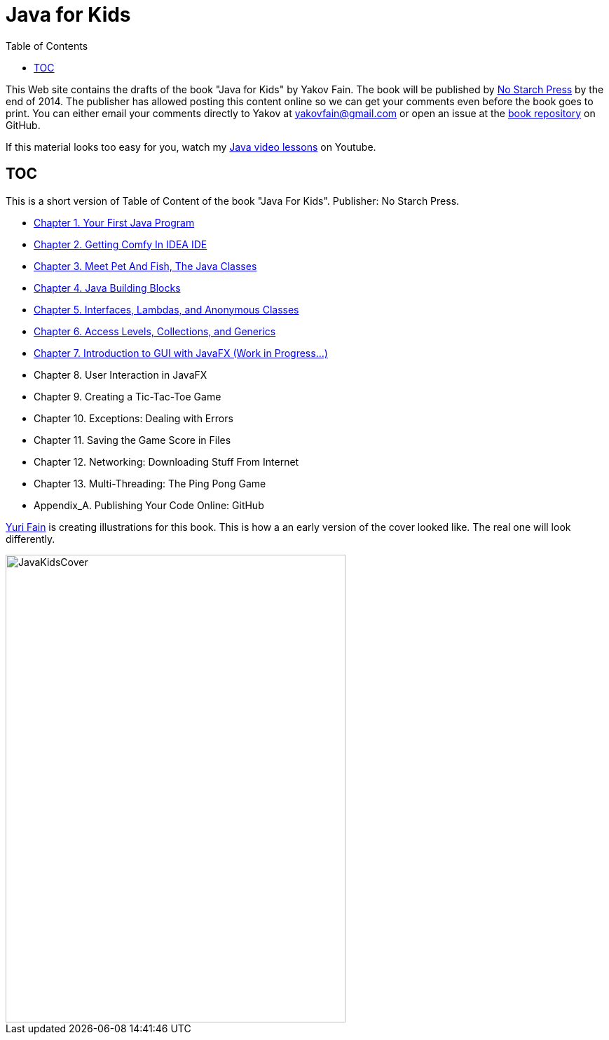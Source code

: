 :toc:
:toclevels: 4
:imagesdir: ./

= Java for Kids

This Web site contains the drafts of the book "Java for Kids" by Yakov Fain. The book will be published by http://www.nostarch.com/[No Starch Press] by the end of 2014. The publisher has allowed posting this content online so we can get your comments even before the book goes to print. You can either email your comments directly to Yakov at yakovfain@gmail.com or open an issue at the https://github.com/yfain/Java4Kids_NoStarchPress[book repository] on GitHub. 

If this material looks too easy for you, watch my https://www.youtube.com/playlist?list=PLkKunJj_bZefJ4gej5Fuq0XR0FzzXLCMB[Java video lessons] on Youtube.

== TOC 

This is a short version of  Table of Content of the book "Java For Kids". Publisher: No Starch Press. 

* <<Chapter_1.adoc#,Chapter 1. Your First Java Program>>
* <<Chapter_2.adoc#,Chapter 2. Getting Comfy In IDEA IDE>>
* <<Chapter_3.adoc#,Chapter 3. Meet Pet And Fish, The Java Classes>>
* <<Chapter_4.adoc#,Chapter 4. Java Building Blocks>>
* <<Chapter_5.adoc#,Chapter 5. Interfaces, Lambdas, and Anonymous Classes >>
* <<Chapter_6.adoc#,Chapter 6. Access Levels, Collections, and Generics>>
*  <<Chapter_7.adoc#,Chapter 7. Introduction to GUI with JavaFX  (Work in Progress...)>>
* Chapter 8. User Interaction in JavaFX 
* Chapter 9. Creating a Tic-Tac-Toe Game
* Chapter 10. Exceptions: Dealing with Errors 
* Chapter 11. Saving the Game Score in Files
* Chapter 12. Networking: Downloading Stuff From Internet
* Chapter 13. Multi-Threading: The Ping Pong Game
* Appendix_A. Publishing Your Code Online: GitHub

http://instagram.com/yurifain[Yuri Fain] is creating illustrations for this book. This is how a an early version of the cover looked like. The real one will look differently.  

[[FIG0-0]]
image::images/JavaKidsCover.png[width=485, height=667] 
